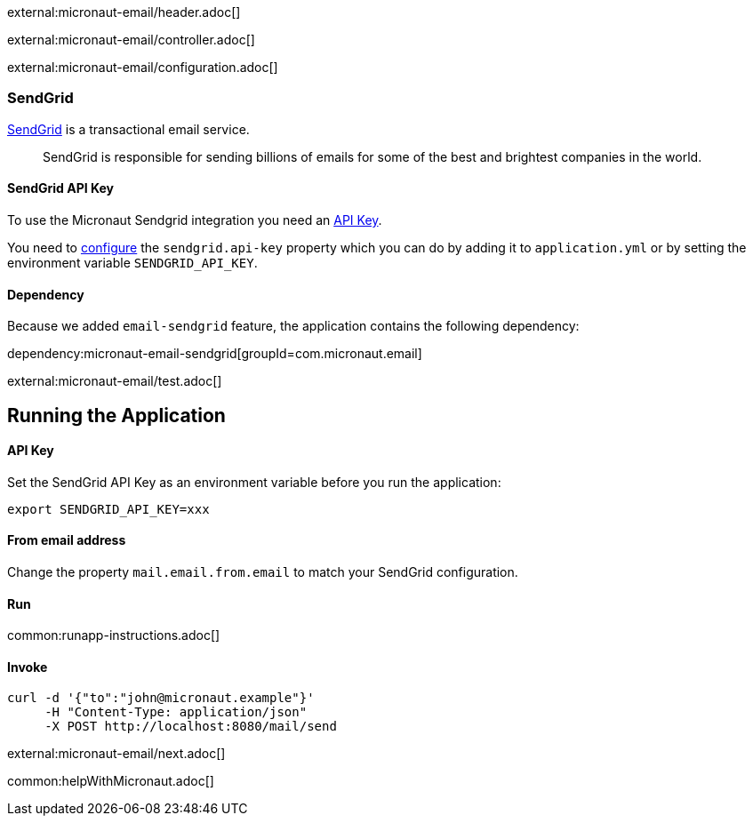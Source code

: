 external:micronaut-email/header.adoc[]

external:micronaut-email/controller.adoc[]

external:micronaut-email/configuration.adoc[]

=== SendGrid

https://sendgrid.com/[SendGrid] is a transactional email service.

____
SendGrid is responsible for sending billions of emails for some of the best and brightest companies in the world.
____

==== SendGrid API Key

To use the Micronaut Sendgrid integration you need an https://app.sendgrid.com/settings/api_keys[API Key].

You need to https://micronaut-projects.github.io/micronaut-email/latest/guide/#io.micronaut.email.sendgrid.SendGridConfigurationProperties[configure] the `sendgrid.api-key` property which you can do by adding it to `application.yml` or
by setting the environment variable `SENDGRID_API_KEY`.

==== Dependency

Because we added `email-sendgrid` feature, the application contains the following dependency:

dependency:micronaut-email-sendgrid[groupId=com.micronaut.email]

external:micronaut-email/test.adoc[]

== Running the Application

==== API Key

Set the SendGrid API Key as an environment variable before you run the application:

[source, bash]
----
export SENDGRID_API_KEY=xxx
----

==== From email address

Change the property `mail.email.from.email` to match your SendGrid configuration.

==== Run
common:runapp-instructions.adoc[]

==== Invoke

[source, bash]
----
curl -d '{"to":"john@micronaut.example"}'
     -H "Content-Type: application/json"
     -X POST http://localhost:8080/mail/send
----

external:micronaut-email/next.adoc[]

common:helpWithMicronaut.adoc[]
